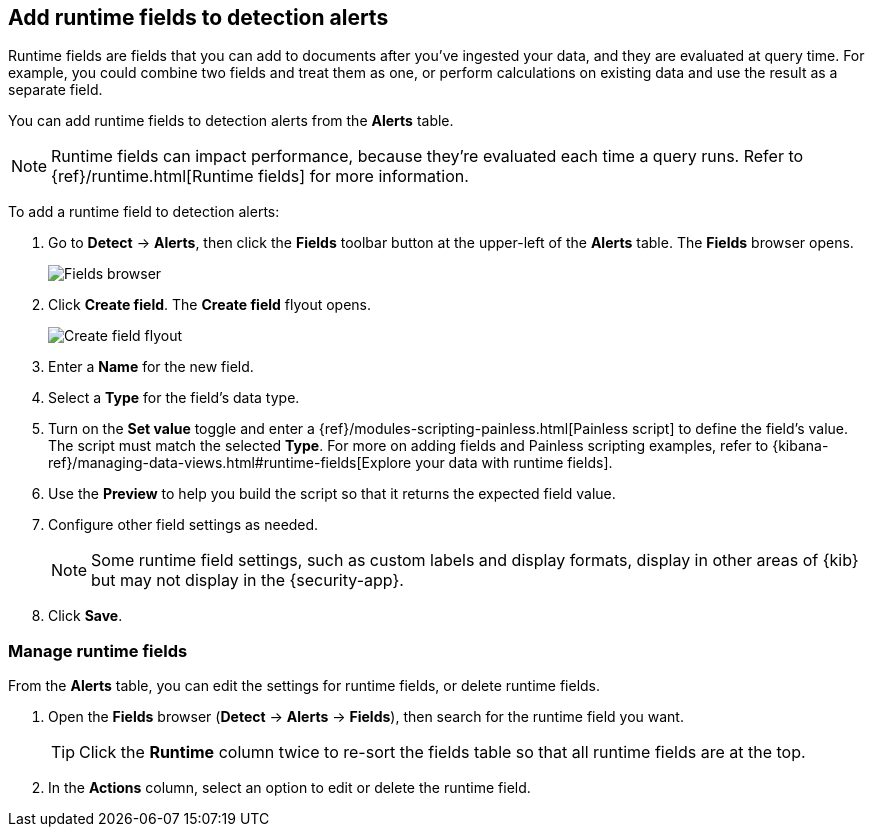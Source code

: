 [[alerts-runtime-fields]]
== Add runtime fields to detection alerts

Runtime fields are fields that you can add to documents after you've ingested your data, and they are evaluated at query time. For example, you could combine two fields and treat them as one, or perform calculations on existing data and use the result as a separate field.

You can add runtime fields to detection alerts from the *Alerts* table. 

NOTE: Runtime fields can impact performance, because they're evaluated each time a query runs. Refer to {ref}/runtime.html[Runtime fields] for more information.

To add a runtime field to detection alerts:

. Go to *Detect* -> *Alerts*, then click the *Fields* toolbar button at the upper-left of the *Alerts* table. The *Fields* browser opens.
+
[role="screenshot"]
image::images/fields-browser.png[Fields browser]

. Click *Create field*. The *Create field* flyout opens.
+
[role="screenshot"]
image::images/create-field-flyout.png[Create field flyout]

. Enter a *Name* for the new field.

. Select a *Type* for the field's data type.

. Turn on the *Set value* toggle and enter a {ref}/modules-scripting-painless.html[Painless script] to define the field's value. The script must match the selected *Type*. For more on adding fields and Painless scripting examples, refer to {kibana-ref}/managing-data-views.html#runtime-fields[Explore your data with runtime fields].

. Use the *Preview* to help you build the script so that it returns the expected field value.

. Configure other field settings as needed. 
+
NOTE: Some runtime field settings, such as custom labels and display formats, display in other areas of {kib} but may not display in the {security-app}. 

. Click *Save*.

[[manage-runtime-fields]]
=== Manage runtime fields

From the *Alerts* table, you can edit the settings for runtime fields, or delete runtime fields.

. Open the *Fields* browser (*Detect* -> *Alerts* -> *Fields*), then search for the runtime field you want.
+
TIP: Click the *Runtime* column twice to re-sort the fields table so that all runtime fields are at the top.

. In the *Actions* column, select an option to edit or delete the runtime field.